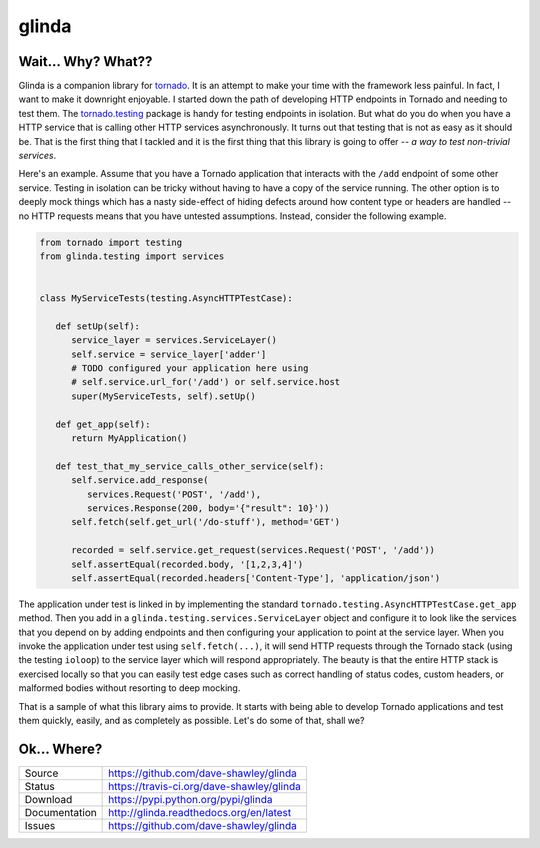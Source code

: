 glinda
======

|Version| |Downloads| |Status| |License|

Wait... Why? What??
-------------------
Glinda is a companion library for `tornado`_.  It is an attempt to make your
time with the framework less painful.  In fact, I want to make it downright
enjoyable.  I started down the path of developing HTTP endpoints in Tornado
and needing to test them.  The `tornado.testing`_ package is handy for
testing endpoints in isolation.  But what do you do when you have a HTTP
service that is calling other HTTP services asynchronously.  It turns out
that testing that is not as easy as it should be.  That is the first thing
that I tackled and it is the first thing that this library is going to
offer -- *a way to test non-trivial services*.

Here's an example.  Assume that you have a Tornado application that interacts
with the ``/add`` endpoint of some other service.  Testing in isolation can
be tricky without having to have a copy of the service running.  The other
option is to deeply mock things which has a nasty side-effect of hiding
defects around how content type or headers are handled -- no HTTP requests
means that you have untested assumptions.  Instead, consider the following
example.

.. code-block:: python

   from tornado import testing
   from glinda.testing import services


   class MyServiceTests(testing.AsyncHTTPTestCase):

      def setUp(self):
         service_layer = services.ServiceLayer()
         self.service = service_layer['adder']
         # TODO configured your application here using
         # self.service.url_for('/add') or self.service.host
         super(MyServiceTests, self).setUp()

      def get_app(self):
         return MyApplication()

      def test_that_my_service_calls_other_service(self):
         self.service.add_response(
            services.Request('POST', '/add'),
            services.Response(200, body='{"result": 10}'))
         self.fetch(self.get_url('/do-stuff'), method='GET')

         recorded = self.service.get_request(services.Request('POST', '/add'))
         self.assertEqual(recorded.body, '[1,2,3,4]')
         self.assertEqual(recorded.headers['Content-Type'], 'application/json')

The application under test is linked in by implementing the standard
``tornado.testing.AsyncHTTPTestCase.get_app`` method.  Then you add in
a ``glinda.testing.services.ServiceLayer`` object and configure it to look
like the services that you depend on by adding endpoints and then configuring
your application to point at the service layer.  When you invoke the
application under test using ``self.fetch(...)``, it will send HTTP requests
through the Tornado stack (using the testing ``ioloop``) to the service layer
which will respond appropriately.  The beauty is that the entire HTTP stack is
exercised locally so that you can easily test edge cases such as correct
handling of status codes, custom headers, or malformed bodies without
resorting to deep mocking.

That is a sample of what this library aims to provide.  It starts with being
able to develop Tornado applications and test them quickly, easily, and as
completely as possible.  Let's do some of that, shall we?

Ok... Where?
------------

+---------------+-------------------------------------------------+
| Source        | https://github.com/dave-shawley/glinda          |
+---------------+-------------------------------------------------+
| Status        | https://travis-ci.org/dave-shawley/glinda       |
+---------------+-------------------------------------------------+
| Download      | https://pypi.python.org/pypi/glinda             |
+---------------+-------------------------------------------------+
| Documentation | http://glinda.readthedocs.org/en/latest         |
+---------------+-------------------------------------------------+
| Issues        | https://github.com/dave-shawley/glinda          |
+---------------+-------------------------------------------------+

.. _tornado: http://tornadoweb.org/
.. _tornado.testing: http://www.tornadoweb.org/en/latest/testing.html

.. |Version| image:: https://pypip.in/version/glinda/badge.svg
   :target: https://pypi.python.org/pypi/glinda
.. |Downloads| image:: https://pypip.in/d/glinda/badge.svg
   :target: https://pypi.python.org/pypi/glinda
.. |Status| image:: https://travis-ci.org/dave-shawley/glinda.svg
   :target: https://travis-ci.org/dave-shawley/glinda
.. |License| image:: https://pypip.in/license/glinda/badge.svg
   :target: https://github.com/dave-shawley/glinda/blob/master/LICENSE
